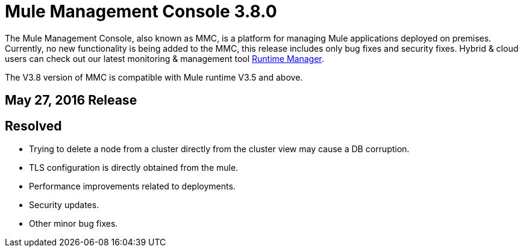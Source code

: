= Mule Management Console 3.8.0
:keywords: release notes, mmc mule management console

The Mule Management Console, also known as MMC, is a platform for managing Mule applications deployed on premises. Currently, no new functionality is being added to the MMC, this release includes only bug fixes and security fixes. Hybrid & cloud users can check out our latest monitoring & management tool link:/runtime-manager/cloudhub[Runtime Manager].

[INFO]
The V3.8 version of MMC is compatible with Mule runtime V3.5 and above.


== May 27, 2016 Release
== Resolved

* Trying to delete a node from a cluster directly from the cluster view may cause a DB corruption.
* TLS configuration is directly obtained from the mule.
* Performance improvements related to deployments.
* Security updates.
* Other minor bug fixes.
